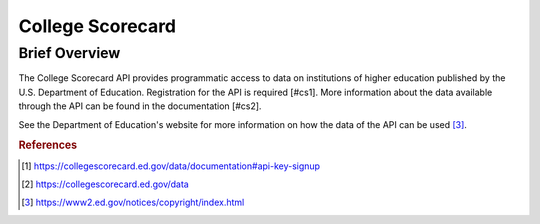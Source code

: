 College Scorecard
%%%%%%%%%%%%%%%%%%%%%%%%%%%%%%%%

.. sectionauthor:: Michael T. Moen <mtmoen@crimson.ua.edu>

Brief Overview
****************

The College Scorecard API provides programmatic access to data on institutions of higher education published by the U.S. Department of Education. Registration for the API is required [#cs1]. More information about the data available through the API can be found in the documentation [#cs2].

See the Department of Education's website for more information on how the data of the API can be used [#cs3]_.

.. rubric:: References

.. [#cs1] `<https://collegescorecard.ed.gov/data/documentation#api-key-signup>`_

.. [#cs2] `<https://collegescorecard.ed.gov/data>`_

.. [#cs3] `<https://www2.ed.gov/notices/copyright/index.html>`_
